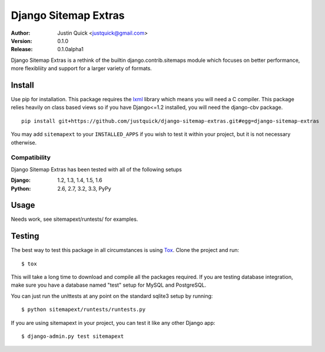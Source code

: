 Django Sitemap Extras
=====================


:Author:
   Justin Quick <justquick@gmail.com>
:Version: 0.1.0
:Release: 0.1.0alpha1


Django Sitemap Extras is a rethink of the builtin django.contrib.sitemaps module which focuses on better performance, more flexibliity and support for a larger variety of formats.


Install
-------

Use pip for installation. This package requires the `lxml <http://lxml.de/>`_ library which means you will need a C compiler.
This package relies heavily on class based views so if you have Django<=1.2 installed, you will need the django-cbv package.

::

    pip install git+https://github.com/justquick/django-sitemap-extras.git#egg=django-sitemap-extras

You may add ``sitemapext`` to your ``INSTALLED_APPS`` if you wish to test it within your project, but it is not necessary otherwise.

Compatibility
^^^^^^^^^^^^^

Django Sitemap Extras has been tested with all of the following setups

:Django: 1.2, 1.3, 1.4, 1.5, 1.6
:Python: 2.6, 2.7, 3.2, 3.3, PyPy

Usage
------

Needs work, see sitemapext/runtests/ for examples.

Testing
-------

The best way to test this package in all circumstances is using `Tox <http://tox.readthedocs.org/en/latest/>`_. Clone the project and run::

    $ tox

This will take a long time to download and compile all the packages required.
If you are testing database integration, make sure you have a database named "test" setup for MySQL and PostgreSQL.

You can just run the unittests at any point on the standard sqlite3 setup by running::

    $ python sitemapext/runtests/runtests.py

If you are using sitemapext in your project, you can test it like any other Django app::

    $ django-admin.py test sitemapext